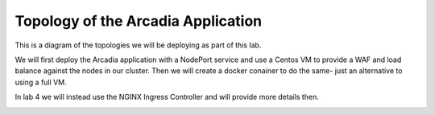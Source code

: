 Topology of the Arcadia Application
###################################

This is a diagram of the topologies we will be deploying as part of this lab. 

We will first deploy the Arcadia application with a NodePort service and use a Centos VM to provide a WAF and load balance against the nodes in our cluster. Then we will create a docker conainer to do the same- just an alternative to using a full VM. 

In lab 4 we will instead use the NGINX Ingress Controller and will provide more details then.

.. image:: ../pictures/arcadia-topology.png
   :align: center
   :scale: 90%
